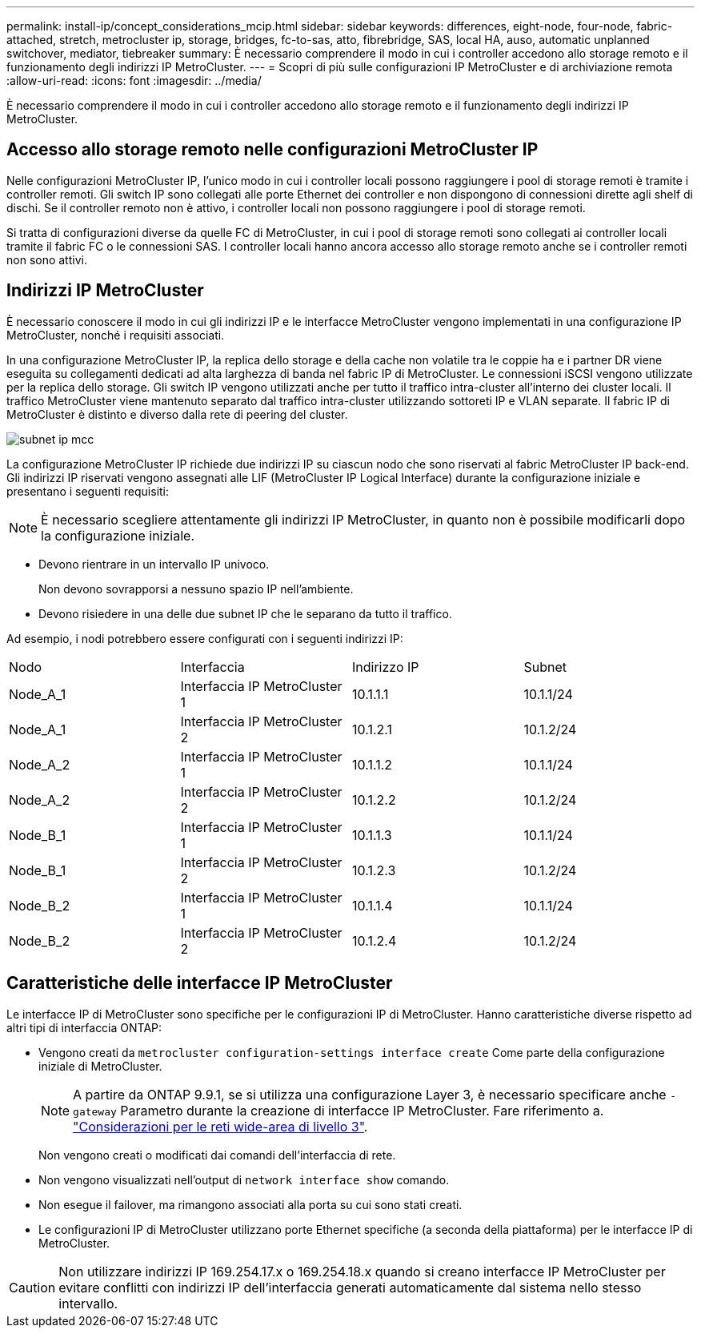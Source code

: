 ---
permalink: install-ip/concept_considerations_mcip.html 
sidebar: sidebar 
keywords: differences, eight-node, four-node, fabric-attached, stretch, metrocluster ip, storage, bridges, fc-to-sas, atto, fibrebridge, SAS, local HA, auso, automatic unplanned switchover, mediator, tiebreaker 
summary: È necessario comprendere il modo in cui i controller accedono allo storage remoto e il funzionamento degli indirizzi IP MetroCluster. 
---
= Scopri di più sulle configurazioni IP MetroCluster e di archiviazione remota
:allow-uri-read: 
:icons: font
:imagesdir: ../media/


[role="lead"]
È necessario comprendere il modo in cui i controller accedono allo storage remoto e il funzionamento degli indirizzi IP MetroCluster.



== Accesso allo storage remoto nelle configurazioni MetroCluster IP

Nelle configurazioni MetroCluster IP, l'unico modo in cui i controller locali possono raggiungere i pool di storage remoti è tramite i controller remoti. Gli switch IP sono collegati alle porte Ethernet dei controller e non dispongono di connessioni dirette agli shelf di dischi. Se il controller remoto non è attivo, i controller locali non possono raggiungere i pool di storage remoti.

Si tratta di configurazioni diverse da quelle FC di MetroCluster, in cui i pool di storage remoti sono collegati ai controller locali tramite il fabric FC o le connessioni SAS. I controller locali hanno ancora accesso allo storage remoto anche se i controller remoti non sono attivi.



== Indirizzi IP MetroCluster

È necessario conoscere il modo in cui gli indirizzi IP e le interfacce MetroCluster vengono implementati in una configurazione IP MetroCluster, nonché i requisiti associati.

In una configurazione MetroCluster IP, la replica dello storage e della cache non volatile tra le coppie ha e i partner DR viene eseguita su collegamenti dedicati ad alta larghezza di banda nel fabric IP di MetroCluster. Le connessioni iSCSI vengono utilizzate per la replica dello storage. Gli switch IP vengono utilizzati anche per tutto il traffico intra-cluster all'interno dei cluster locali. Il traffico MetroCluster viene mantenuto separato dal traffico intra-cluster utilizzando sottoreti IP e VLAN separate. Il fabric IP di MetroCluster è distinto e diverso dalla rete di peering del cluster.

image::../media/mcc_ip_ip_subnets.gif[subnet ip mcc]

La configurazione MetroCluster IP richiede due indirizzi IP su ciascun nodo che sono riservati al fabric MetroCluster IP back-end. Gli indirizzi IP riservati vengono assegnati alle LIF (MetroCluster IP Logical Interface) durante la configurazione iniziale e presentano i seguenti requisiti:


NOTE: È necessario scegliere attentamente gli indirizzi IP MetroCluster, in quanto non è possibile modificarli dopo la configurazione iniziale.

* Devono rientrare in un intervallo IP univoco.
+
Non devono sovrapporsi a nessuno spazio IP nell'ambiente.

* Devono risiedere in una delle due subnet IP che le separano da tutto il traffico.


Ad esempio, i nodi potrebbero essere configurati con i seguenti indirizzi IP:

|===


| Nodo | Interfaccia | Indirizzo IP | Subnet 


 a| 
Node_A_1
 a| 
Interfaccia IP MetroCluster 1
 a| 
10.1.1.1
 a| 
10.1.1/24



 a| 
Node_A_1
 a| 
Interfaccia IP MetroCluster 2
 a| 
10.1.2.1
 a| 
10.1.2/24



 a| 
Node_A_2
 a| 
Interfaccia IP MetroCluster 1
 a| 
10.1.1.2
 a| 
10.1.1/24



 a| 
Node_A_2
 a| 
Interfaccia IP MetroCluster 2
 a| 
10.1.2.2
 a| 
10.1.2/24



 a| 
Node_B_1
 a| 
Interfaccia IP MetroCluster 1
 a| 
10.1.1.3
 a| 
10.1.1/24



 a| 
Node_B_1
 a| 
Interfaccia IP MetroCluster 2
 a| 
10.1.2.3
 a| 
10.1.2/24



 a| 
Node_B_2
 a| 
Interfaccia IP MetroCluster 1
 a| 
10.1.1.4
 a| 
10.1.1/24



 a| 
Node_B_2
 a| 
Interfaccia IP MetroCluster 2
 a| 
10.1.2.4
 a| 
10.1.2/24

|===


== Caratteristiche delle interfacce IP MetroCluster

Le interfacce IP di MetroCluster sono specifiche per le configurazioni IP di MetroCluster. Hanno caratteristiche diverse rispetto ad altri tipi di interfaccia ONTAP:

* Vengono creati da `metrocluster configuration-settings interface create` Come parte della configurazione iniziale di MetroCluster.
+

NOTE: A partire da ONTAP 9.9.1, se si utilizza una configurazione Layer 3, è necessario specificare anche `-gateway` Parametro durante la creazione di interfacce IP MetroCluster. Fare riferimento a. link:../install-ip/concept_considerations_layer_3.html["Considerazioni per le reti wide-area di livello 3"].

+
Non vengono creati o modificati dai comandi dell'interfaccia di rete.

* Non vengono visualizzati nell'output di `network interface show` comando.
* Non esegue il failover, ma rimangono associati alla porta su cui sono stati creati.
* Le configurazioni IP di MetroCluster utilizzano porte Ethernet specifiche (a seconda della piattaforma) per le interfacce IP di MetroCluster.



CAUTION: Non utilizzare indirizzi IP 169.254.17.x o 169.254.18.x quando si creano interfacce IP MetroCluster per evitare conflitti con indirizzi IP dell'interfaccia generati automaticamente dal sistema nello stesso intervallo.
